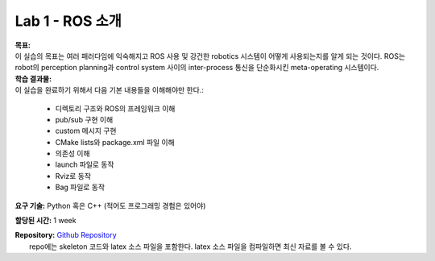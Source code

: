 .. _doc_lab1:


Lab 1 - ROS 소개
=============================

| **목표:** 
| 이 실습의 목표는 여러 패러다임에 익숙해지고 ROS 사용 및 강건한 robotics 시스템이 어떻게 사용되는지를 알게 되는 것이다. ROS는 robot의 perception planning과 control system 사이의 inter-process 통신을 단순화시킨 meta-operating 시스템이다.

| **학습 결과물:** 
| 이 실습을 완료하기 위해서 다음 기본 내용들을 이해해야만 한다.:

	* 디렉토리 구조와 ROS의 프레임워크 이해
	* pub/sub 구현 이해
	* custom 메시지 구현
	* CMake lists와 package.xml 파일 이해
	* 의존성 이해
	* launch 파일로 동작
	* Rviz로 동작
	* Bag 파일로 동작

**요구 기술:** Python 혹은 C++ (적어도 프로그래밍 경험은 있어야)

**할당된 시간:** 1 week

| **Repository:** `Github Repository <https://github.com/f1tenth/f1tenth_labs/tree/master/lab1/latex>`_ 
|	repo에는 skeleton 코드와 latex 소스 파일을 포함한다. latex 소스 파일을 컴파일하면 최신 자료를 볼 수 있다.

.. raw:: html

	<iframe width="700" height="800" src="https://drive.google.com/file/d/1p-XJmLWq6MfYiHIBPVSEkmM_7eD2a-f9/preview" width="640" height="480"></iframe>